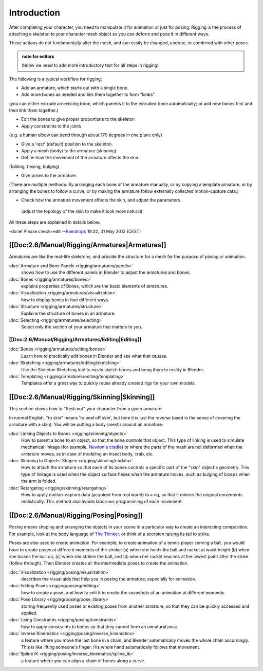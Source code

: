 
Introduction
============


After completing your character, you need to manipulate it for animation or just for posing.
Rigging is the process of attaching a skeleton to your character mesh object so you can deform
and pose it in different ways.

These actions do not fundamentally alter the mesh, and can easily be changed, undone,
or combined with other poses.


.. admonition:: note for editors
   :class: note

   below we need to add more introductory text for all steps in rigging!


The following is a typical workflow for rigging:

- Add an armature, which starts out with a single bone.
- Add more bones as needed and link them together to form "limbs".

(you can either extrude an existing bone, which parents it to the extruded bone automatically; or add new bones first and then link them together.)

- Edit the bones to give proper proportions to the skeleton
- Apply constraints to the joints

(e.g. a human elbow can bend through about 170 degrees in one plane only)

- Give a 'rest' (default) position to the skeleton.
- Apply a mesh (body) to the armature (skinning)
- Define how the movement of the armature affects the skin

(folding, flexing, bulging)

- Give poses to the armature.

(There are multiple methods: By arranging each bone of the armature manually, or by copying a template armature, or by arranging the bones to follow a curve, or by making the armature follow externally collected motion-capture data.)

- Check how the armature movement affects the skin, and adjust the parameters.

 (adjust the topology of the skin to make it look more natural)

All these steps are explained in details below.

-done! Please check+edit
--\ `Raindrops <http://wiki.blender.org/index.php/User:Raindrops>`__ 19:32, 31 May 2013 (CEST)


[[Doc:2.6/Manual/Rigging/Armatures|Armatures]]
----------------------------------------------


Armatures are like the real-life skeletons;
and provide the structure for a mesh for the purpose of posing or animation.

:doc:`Armature and Bone Panels <rigging/armatures/panels>`
   shows how to use the different panels in Blender to adjust the armatures and bones.
:doc:`Bones <rigging/armatures/bones>`
   explains properties of Bones, which are the basic elements of armatures.
:doc:`Visualization <rigging/armatures/visualization>`
   how to display bones in four different ways.
:doc:`Structure <rigging/armatures/structure>`
   Explains the structure of bones in an armature.
:doc:`Selecting <rigging/armatures/selecting>`
   Select only the section of your armature that matters to you.

[[Doc:2.6/Manual/Rigging/Armatures/Editing|Editing]]
~~~~~~~~~~~~~~~~~~~~~~~~~~~~~~~~~~~~~~~~~~~~~~~~~~~~

:doc:`Bones <rigging/armatures/editing/bones>`
   Learn how to practically edit bones in Blender and see what that causes.
:doc:`Sketching <rigging/armatures/editing/sketching>`
   Use the Skeleton Sketching tool to easily sketch bones and bring them to reality in Blender.
:doc:`Templating <rigging/armatures/editing/templating>`
   Templates offer a great way to quickly reuse already created rigs for your own models.


[[Doc:2.6/Manual/Rigging/Skinning|Skinning]]
--------------------------------------------


This section shows how to "flesh out" your character from a given armature.

In normal English, "to skin" means 'to peel off skin', but here it is just the reverse
(used in the sense of covering the armature with a skin): You will be putting a body (mesh)
around an armature.

:doc:`Linking Objects to Bones <rigging/skinning/objects>`
   How to parent a bone to an object, so that the bone controls that object. This type of linking is used to simulate mechanical linkage (for example, `Newton's cradle <http://en.wikipedia.org/wiki/Newton_Pendulum|>`__\ ) or where the parts of the mesh are not deformed when the armature moves, as in case of modeling an insect body, crab, etc.

:doc:`Skinning to Objects' Shapes <rigging/skinning/obdata>`
   How to attach the armature so that each of its bones controls a specific part of the "skin" object's geometry. This type of linkage is used when the object surface flexes when the armature moves, such as bulging of biceps when the arm is folded.

:doc:`Retargeting <rigging/skinning/retargeting>`
   How to apply motion-capture data (acquired from real world) to a rig, so that it mimics the original movements realistically. This method also avoids laborious programming of each movement.


[[Doc:2.6/Manual/Rigging/Posing|Posing]]
----------------------------------------


Posing means shaping and arranging the objects in your scene in a particular way to create an
interesting composition. For example,
look at the body language of `The Thinker <http://en.wikipedia.org/wiki/The_Thinker>`__\ ,
or think of a scorpion raising its tail to strike.

Poses are also used to create animation. For example,
to create animation of a tennis player serving a ball,
you would have to create poses at different moments of the stroke: (a)
when she holds the ball and racket at waist height (b) when she tosses the ball up, (c)
when she strikes the ball, and (d)
when her racket reaches at the lowest point after the strike (follow through).
Then Blender creates all the intermediate poses to create the animation.

:doc:`Visualization <rigging/posing/visualization>`
   describes the visual aids that help you in posing the armature; especially for animation.
:doc:`Editing Poses <rigging/posing/editing>`
   how to create a pose, and how to edit it to create the snapshots of an animation at different moments.
:doc:`Pose Library <rigging/posing/pose_library>`
   storing frequently used poses or existing poses from another armature, so that they can be quickly accessed and applied.
:doc:`Using Constraints <rigging/posing/constraints>`
   how to apply constraints to bones so that they cannot form an unnatural pose.
:doc:`Inverse Kinematics <rigging/posing/inverse_kinematics>`
   a feature where you move the last bone in a chain, and Blender automatically  moves the whole chain accordingly. This is like lifting someone's finger: His whole hand automatically follows that movement.
:doc:`Spline IK <rigging/posing/inverse_kinematics/spline_ik>`
   a feature where you can align a chain of bones along a curve.



